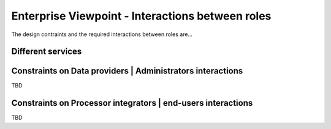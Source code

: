 Enterprise Viewpoint - Interactions between roles
#################################################

The design contraints and the required interactions between roles are...

Different services
------------------

.. uml::

       title webPortal entry point
       actor Users
       ' Boundary (view in MVC) Objects that interface with system actors   
       boundary websitePages
       boundary geoBrowser 
       boundary cloudDashboard
       boundary cloudSandbox
       boundary socialWebHandle
       ' Entity (model in MVC): Objects representing system data
       ' model descriptions are delegated to the Information viewpoint
       ' Control (controller in MVC): Objects that mediate between boundaries and entities

       Users <-> websitePages: interact
       Users <-> geoBrowser: interact
       Users <-> cloudDashboard: interact
       Users <-> cloudSandbox: interact

Constraints on Data providers | Administrators interactions
------------------------------------------------------------

TBD

Constraints on Processor integrators | end-users interactions
--------------------------------------------------------------

TBD
